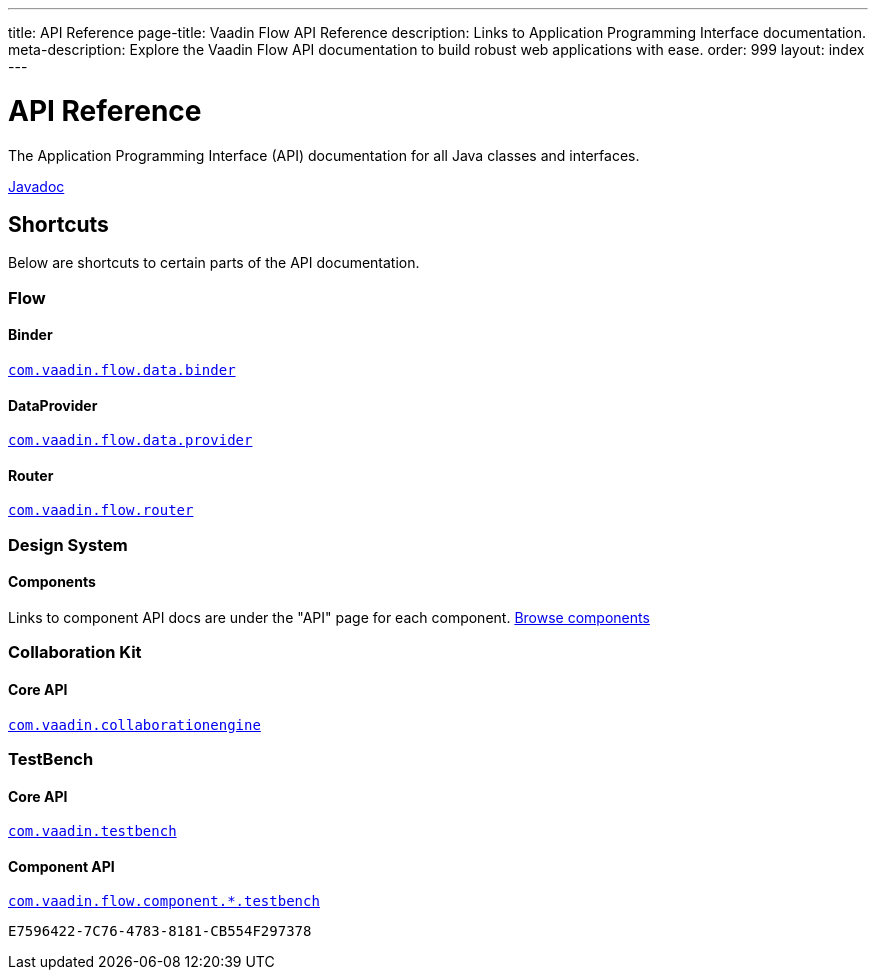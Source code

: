 ---
title: API Reference
page-title: Vaadin Flow API Reference
description: Links to Application Programming Interface documentation.
meta-description: Explore the Vaadin Flow API documentation to build robust web applications with ease.
order: 999
layout: index
---


= API Reference
:toclevels: 2

The Application Programming Interface (API) documentation for all Java classes and interfaces.

link:https://vaadin.com/api/platform/{moduleMavenVersion:com.vaadin:vaadin}/index.html[Javadoc, role="button primary water"]


== Shortcuts

Below are shortcuts to certain parts of the API documentation.


[.cards.quiet]
=== Flow


[.card]
==== Binder
link:https://vaadin.com/api/platform/{moduleMavenVersion:com.vaadin:vaadin}/com/vaadin/flow/data/binder/package-summary.html[`com.vaadin.flow.data.binder`]


[.card]
==== DataProvider
link:https://vaadin.com/api/platform/{moduleMavenVersion:com.vaadin:vaadin}/com/vaadin/flow/data/provider/package-summary.html[`com.vaadin.flow.data.provider`]


[.card]
==== Router
link:https://vaadin.com/api/platform/{moduleMavenVersion:com.vaadin:vaadin}/com/vaadin/flow/router/package-summary.html[`com.vaadin.flow.router`]


[.cards.quiet]
=== Design System


[.card]
==== Components
Links to component API docs are under the "API" page for each component.
xref:{articles}/components#[Browse components]


[.cards.quiet]
=== Collaboration Kit


[.card]
==== Core API
link:https://vaadin.com/api/platform/{moduleMavenVersion:com.vaadin:vaadin}/com/vaadin/collaborationengine/package-summary.html[`com.vaadin.collaborationengine`]


[.cards.quiet]
=== TestBench


[.card]
==== Core API
link:https://vaadin.com/api/com.vaadin/vaadin-testbench-core/[`com.vaadin.testbench`]


[.card]
==== Component API
link:https://vaadin.com/api/com.vaadin/vaadin-components-testbench/[`com.vaadin.flow.component.*.testbench`]


[discussion-id]`E7596422-7C76-4783-8181-CB554F297378`
